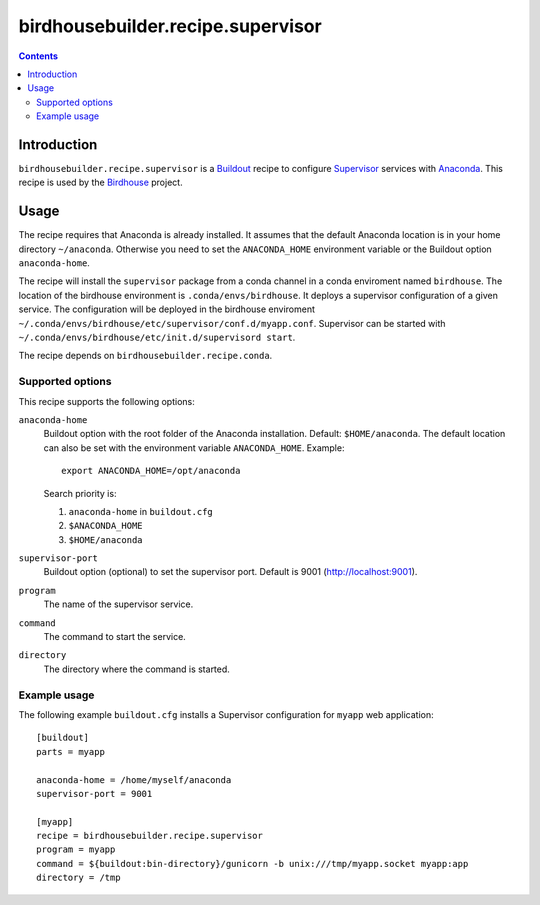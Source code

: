**********************************
birdhousebuilder.recipe.supervisor
**********************************

.. contents::

Introduction
************

``birdhousebuilder.recipe.supervisor`` is a `Buildout`_ recipe to configure `Supervisor`_ services with `Anaconda`_.
This recipe is used by the `Birdhouse`_ project. 

.. _`Buildout`: http://buildout.org/
.. _`Anaconda`: http://continuum.io/
.. _`Supervisor`: http://supervisord.org/
.. _`Birdhouse`: http://bird-house.github.io/


Usage
*****

The recipe requires that Anaconda is already installed. It assumes that the default Anaconda location is in your home directory ``~/anaconda``. Otherwise you need to set the ``ANACONDA_HOME`` environment variable or the Buildout option ``anaconda-home``.

The recipe will install the ``supervisor`` package from a conda channel in a conda enviroment named ``birdhouse``. The location of the birdhouse environment is ``.conda/envs/birdhouse``. It deploys a supervisor configuration of a given service. The configuration will be deployed in the birdhouse enviroment ``~/.conda/envs/birdhouse/etc/supervisor/conf.d/myapp.conf``. Supervisor can be started with ``~/.conda/envs/birdhouse/etc/init.d/supervisord start``.

The recipe depends on ``birdhousebuilder.recipe.conda``.

Supported options
=================

This recipe supports the following options:

``anaconda-home``
   Buildout option with the root folder of the Anaconda installation. Default: ``$HOME/anaconda``.
   The default location can also be set with the environment variable ``ANACONDA_HOME``. Example::

     export ANACONDA_HOME=/opt/anaconda

   Search priority is:

   1. ``anaconda-home`` in ``buildout.cfg``
   2. ``$ANACONDA_HOME``
   3. ``$HOME/anaconda``

``supervisor-port``
   Buildout option (optional) to set the supervisor port. Default is 9001 (http://localhost:9001).

``program``
   The name of the supervisor service.

``command``
   The command to start the service.

``directory``
   The directory where the command is started.

Example usage
=============

The following example ``buildout.cfg`` installs a Supervisor configuration for ``myapp`` web application::

  [buildout]
  parts = myapp

  anaconda-home = /home/myself/anaconda
  supervisor-port = 9001

  [myapp]
  recipe = birdhousebuilder.recipe.supervisor
  program = myapp
  command = ${buildout:bin-directory}/gunicorn -b unix:///tmp/myapp.socket myapp:app 
  directory = /tmp





